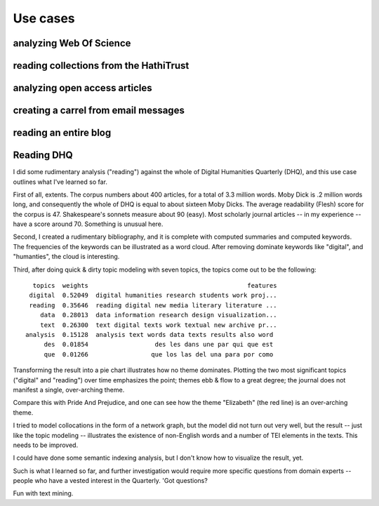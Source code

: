 Use cases
=========


analyzing Web Of Science
------------------------


reading collections from the HathiTrust
---------------------------------------


analyzing open access articles
------------------------------
  
  
creating a carrel from email messages
-------------------------------------


reading an entire blog
----------------------


Reading DHQ
-----------

I did some rudimentary analysis ("reading") against the whole of Digital Humanities Quarterly (DHQ), and this use case outlines what I've learned so far.

First of all, extents. The corpus numbers about 400 articles, for a total of 3.3 million words. Moby Dick is .2 million words long, and consequently the whole of DHQ is equal to about sixteen Moby Dicks. The average readability (Flesh) score for the corpus is 47. Shakespeare's sonnets measure about 90 (easy). Most scholarly journal articles -- in my experience -- have a score around 70. Something is unusual here.

.. image:: ./figures/dhq-sizes-histogram.png
.. image:: ./figures/dhq-sizes-boxplot.png
.. image:: ./figures/dhq-readability-histogram.png
.. image:: ./figures/dhq-readability-boxplot.png

Second, I created a rudimentary bibliography, and it is complete with computed summaries and computed keywords. The frequencies of the keywords can be illustrated as a word cloud. After removing dominate keywords like "digital", and "humanties", the cloud is interesting. 

.. image:: ./figures/dhq-keywords.png

Third, after doing quick & dirty topic modeling with seven topics, the topics come out to be the following: ::

     topics  weights                                           features
    digital  0.52049  digital humanities research students work proj...
    reading  0.35646  reading digital new media literary literature ...
       data  0.28013  data information research design visualization...
       text  0.26300  text digital texts work textual new archive pr...
   analysis  0.15128  analysis text words data texts results also word 
        des  0.01854                  des les dans une par qui que est 
        que  0.01266                 que los las del una para por como 

Transforming the result into a pie chart illustrates how no theme dominates. Plotting the two most significant topics ("digital" and "reading") over time emphasizes the point; themes ebb & flow to a great degree; the journal does not manifest a single, over-arching theme.

.. image:: ./figures/dhq-topics.png
.. image:: ./figures/dhq-topics-over-time.jpg


Compare this with Pride And Prejudice, and one can see how the theme "Elizabeth" (the red line) is an over-arching theme.

.. image:: ./figures/dhq-pride.png


I tried to model collocations in the form of a network graph, but the model did not turn out very well, but the result -- just like the topic modeling -- illustrates the existence of non-English words and a number of TEI elements in the texts. This needs to be improved. 

.. image:: ./figures/dhq-collocations.png

I could have done some semantic indexing analysis, but I don't know how to visualize the result, yet.

Such is what I learned so far, and further investigation would require more specific questions from domain experts -- people who have a vested interest in the Quarterly. 'Got questions?

Fun with text mining.

